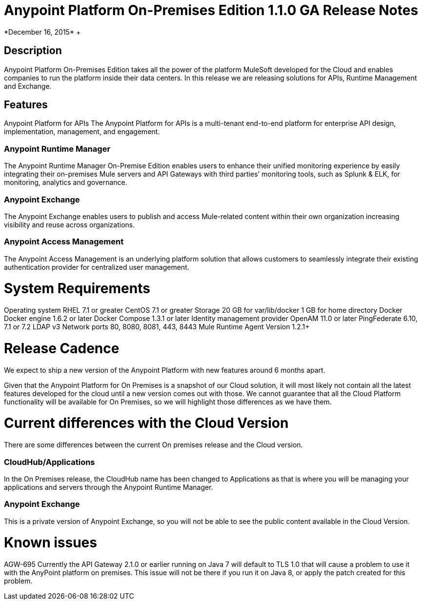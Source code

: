 = Anypoint Platform On-Premises Edition 1.1.0 GA Release Notes
*December 16, 2015* +

== Description
Anypoint Platform On-Premises Edition takes all the power of the platform MuleSoft developed for the Cloud and enables companies to run the platform inside their data centers.  In this release we are releasing solutions for APIs, Runtime Management and Exchange.

== Features
Anypoint Platform for APIs
The Anypoint Platform for APIs is a multi-tenant end-to-end platform for enterprise API design, implementation, management, and engagement.

=== Anypoint Runtime Manager
The Anypoint Runtime Manager On-Premise Edition enables users to enhance their unified monitoring experience by easily integrating their on-premises Mule servers and API Gateways with third parties’ monitoring tools, such as Splunk & ELK, for monitoring, analytics and governance.

=== Anypoint Exchange
The Anypoint Exchange enables users to publish and access Mule-related content within their own organization increasing visibility and reuse across organizations.

=== Anypoint Access Management
The Anypoint Access Management is an underlying platform solution that allows customers to seamlessly integrate their existing authentication provider for centralized user management.



= System Requirements
Operating system
RHEL 7.1 or greater
CentOS 7.1 or greater
Storage
20 GB for var/lib/docker
1 GB for home directory
Docker
Docker engine 1.6.2 or later
Docker Compose 1.3.1 or later
Identity management provider
OpenAM 11.0 or later
PingFederate  6.10, 7.1 or 7.2
LDAP v3
Network ports
80, 8080, 8081, 443, 8443
Mule Runtime Agent
	Version 1.2.1+


= Release Cadence
We expect to ship a new version of the Anypoint Platform with new features around 6 months apart.

Given that the Anypoint Platform for On Premises is a snapshot of our Cloud solution, it will most likely not contain all the latest features developed for the cloud until a new version comes out with those. We cannot guarantee that all the Cloud Platform functionality will be available for On Premises, so we will highlight those differences as we have them.

= Current differences with the Cloud Version
There are some differences between the current On premises release and the Cloud version.

=== CloudHub/Applications
In the On Premises release, the CloudHub name has been changed to Applications as that is where you will be managing your applications and servers through the Anypoint Runtime Manager.

=== Anypoint Exchange
This is a private version of Anypoint Exchange, so you will not be able to see the public content available in the Cloud Version.



= Known issues
AGW-695 Currently the API Gateway 2.1.0 or earlier running on Java 7 will default to TLS 1.0 that will cause a problem to use it with the AnyPoint platform on premises. This issue will not be there if you run it on Java 8, or apply the patch created for this problem.
